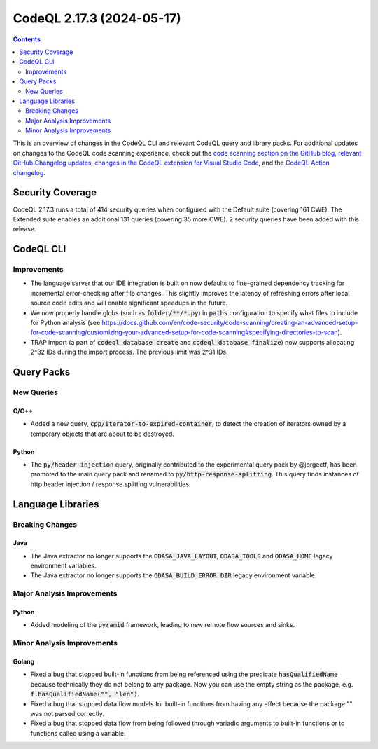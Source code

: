 .. _codeql-cli-2.17.3:

==========================
CodeQL 2.17.3 (2024-05-17)
==========================

.. contents:: Contents
   :depth: 2
   :local:
   :backlinks: none

This is an overview of changes in the CodeQL CLI and relevant CodeQL query and library packs. For additional updates on changes to the CodeQL code scanning experience, check out the `code scanning section on the GitHub blog <https://github.blog/tag/code-scanning/>`__, `relevant GitHub Changelog updates <https://github.blog/changelog/label/code-scanning/>`__, `changes in the CodeQL extension for Visual Studio Code <https://marketplace.visualstudio.com/items/GitHub.vscode-codeql/changelog>`__, and the `CodeQL Action changelog <https://github.com/github/codeql-action/blob/main/CHANGELOG.md>`__.

Security Coverage
-----------------

CodeQL 2.17.3 runs a total of 414 security queries when configured with the Default suite (covering 161 CWE). The Extended suite enables an additional 131 queries (covering 35 more CWE). 2 security queries have been added with this release.

CodeQL CLI
----------

Improvements
~~~~~~~~~~~~

*   The language server that our IDE integration is built on now defaults to fine-grained dependency tracking for incremental error-checking after file changes. This slightly improves the latency of refreshing errors after local source code edits and will enable significant speedups in the future.
*   We now properly handle globs (such as :code:`folder/**/*.py`) in :code:`paths` configuration to specify what files to include for Python analysis (see https://docs.github.com/en/code-security/code-scanning/creating-an-advanced-setup-for-code-scanning/customizing-your-advanced-setup-for-code-scanning#specifying-directories-to-scan).
*   TRAP import (a part of :code:`codeql database create` and :code:`codeql database finalize`)
    now supports allocating 2^32 IDs during the import process. The previous limit was 2^31 IDs.

Query Packs
-----------

New Queries
~~~~~~~~~~~

C/C++
"""""

*   Added a new query, :code:`cpp/iterator-to-expired-container`, to detect the creation of iterators owned by a temporary objects that are about to be destroyed.

Python
""""""

*   The :code:`py/header-injection` query, originally contributed to the experimental query pack by @jorgectf, has been promoted to the main query pack and renamed to :code:`py/http-response-splitting`. This query finds instances of http header injection / response splitting vulnerabilities.

Language Libraries
------------------

Breaking Changes
~~~~~~~~~~~~~~~~

Java
""""

*   The Java extractor no longer supports the :code:`ODASA_JAVA_LAYOUT`, :code:`ODASA_TOOLS` and :code:`ODASA_HOME` legacy environment variables.
*   The Java extractor no longer supports the :code:`ODASA_BUILD_ERROR_DIR` legacy environment variable.

Major Analysis Improvements
~~~~~~~~~~~~~~~~~~~~~~~~~~~

Python
""""""

*   Added modeling of the :code:`pyramid` framework, leading to new remote flow sources and sinks.

Minor Analysis Improvements
~~~~~~~~~~~~~~~~~~~~~~~~~~~

Golang
""""""

*   Fixed a bug that stopped built-in functions from being referenced using the predicate :code:`hasQualifiedName` because technically they do not belong to any package. Now you can use the empty string as the package, e.g. :code:`f.hasQualifiedName("", "len")`.
*   Fixed a bug that stopped data flow models for built-in functions from having any effect because the package "" was not parsed correctly.
*   Fixed a bug that stopped data flow from being followed through variadic arguments to built-in functions or to functions called using a variable.
